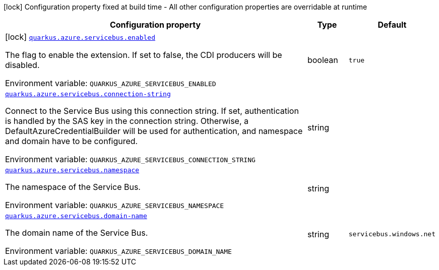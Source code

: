 [.configuration-legend]
icon:lock[title=Fixed at build time] Configuration property fixed at build time - All other configuration properties are overridable at runtime
[.configuration-reference.searchable, cols="80,.^10,.^10"]
|===

h|[.header-title]##Configuration property##
h|Type
h|Default

a|icon:lock[title=Fixed at build time] [[quarkus-azure-servicebus_quarkus-azure-servicebus-enabled]] [.property-path]##link:#quarkus-azure-servicebus_quarkus-azure-servicebus-enabled[`quarkus.azure.servicebus.enabled`]##
ifdef::add-copy-button-to-config-props[]
config_property_copy_button:+++quarkus.azure.servicebus.enabled+++[]
endif::add-copy-button-to-config-props[]


[.description]
--
The flag to enable the extension. If set to false, the CDI producers will be disabled.


ifdef::add-copy-button-to-env-var[]
Environment variable: env_var_with_copy_button:+++QUARKUS_AZURE_SERVICEBUS_ENABLED+++[]
endif::add-copy-button-to-env-var[]
ifndef::add-copy-button-to-env-var[]
Environment variable: `+++QUARKUS_AZURE_SERVICEBUS_ENABLED+++`
endif::add-copy-button-to-env-var[]
--
|boolean
|`true`

a| [[quarkus-azure-servicebus_quarkus-azure-servicebus-connection-string]] [.property-path]##link:#quarkus-azure-servicebus_quarkus-azure-servicebus-connection-string[`quarkus.azure.servicebus.connection-string`]##
ifdef::add-copy-button-to-config-props[]
config_property_copy_button:+++quarkus.azure.servicebus.connection-string+++[]
endif::add-copy-button-to-config-props[]


[.description]
--
Connect to the Service Bus using this connection string. If set, authentication is handled by the SAS key in the connection string. Otherwise, a DefaultAzureCredentialBuilder will be used for authentication, and namespace and domain have to be configured.


ifdef::add-copy-button-to-env-var[]
Environment variable: env_var_with_copy_button:+++QUARKUS_AZURE_SERVICEBUS_CONNECTION_STRING+++[]
endif::add-copy-button-to-env-var[]
ifndef::add-copy-button-to-env-var[]
Environment variable: `+++QUARKUS_AZURE_SERVICEBUS_CONNECTION_STRING+++`
endif::add-copy-button-to-env-var[]
--
|string
|

a| [[quarkus-azure-servicebus_quarkus-azure-servicebus-namespace]] [.property-path]##link:#quarkus-azure-servicebus_quarkus-azure-servicebus-namespace[`quarkus.azure.servicebus.namespace`]##
ifdef::add-copy-button-to-config-props[]
config_property_copy_button:+++quarkus.azure.servicebus.namespace+++[]
endif::add-copy-button-to-config-props[]


[.description]
--
The namespace of the Service Bus.


ifdef::add-copy-button-to-env-var[]
Environment variable: env_var_with_copy_button:+++QUARKUS_AZURE_SERVICEBUS_NAMESPACE+++[]
endif::add-copy-button-to-env-var[]
ifndef::add-copy-button-to-env-var[]
Environment variable: `+++QUARKUS_AZURE_SERVICEBUS_NAMESPACE+++`
endif::add-copy-button-to-env-var[]
--
|string
|

a| [[quarkus-azure-servicebus_quarkus-azure-servicebus-domain-name]] [.property-path]##link:#quarkus-azure-servicebus_quarkus-azure-servicebus-domain-name[`quarkus.azure.servicebus.domain-name`]##
ifdef::add-copy-button-to-config-props[]
config_property_copy_button:+++quarkus.azure.servicebus.domain-name+++[]
endif::add-copy-button-to-config-props[]


[.description]
--
The domain name of the Service Bus.


ifdef::add-copy-button-to-env-var[]
Environment variable: env_var_with_copy_button:+++QUARKUS_AZURE_SERVICEBUS_DOMAIN_NAME+++[]
endif::add-copy-button-to-env-var[]
ifndef::add-copy-button-to-env-var[]
Environment variable: `+++QUARKUS_AZURE_SERVICEBUS_DOMAIN_NAME+++`
endif::add-copy-button-to-env-var[]
--
|string
|`servicebus.windows.net`

|===

